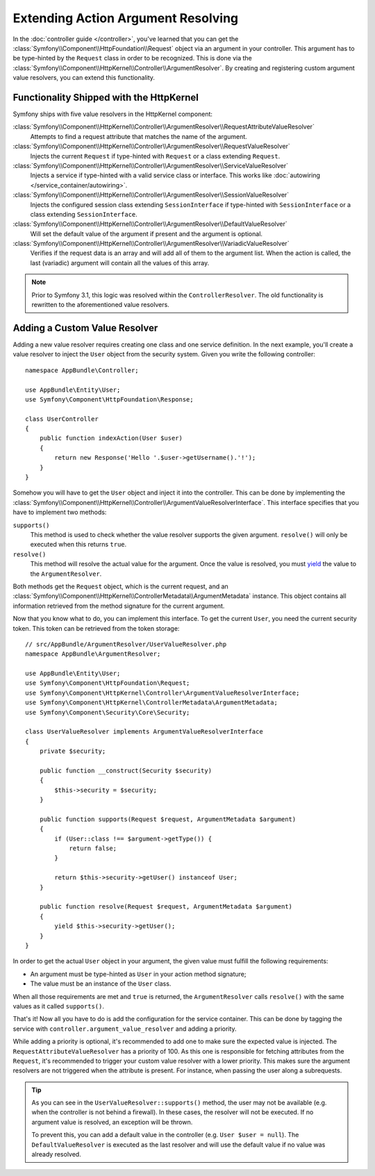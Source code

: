 .. index::
   single: Controller; Argument Value Resolvers

Extending Action Argument Resolving
===================================

In the :doc:`controller guide </controller>`, you've learned that you can get the
:class:`Symfony\\Component\\HttpFoundation\\Request` object via an argument in
your controller. This argument has to be type-hinted by the ``Request`` class
in order to be recognized. This is done via the
:class:`Symfony\\Component\\HttpKernel\\Controller\\ArgumentResolver`. By
creating and registering custom argument value resolvers, you can extend this
functionality.

Functionality Shipped with the HttpKernel
-----------------------------------------

.. versionadded:: 3.3
    The ``SessionValueResolver`` and ``ServiceValueResolver`` were both added in Symfony 3.3.

Symfony ships with five value resolvers in the HttpKernel component:

:class:`Symfony\\Component\\HttpKernel\\Controller\\ArgumentResolver\\RequestAttributeValueResolver`
    Attempts to find a request attribute that matches the name of the argument.

:class:`Symfony\\Component\\HttpKernel\\Controller\\ArgumentResolver\\RequestValueResolver`
    Injects the current ``Request`` if type-hinted with ``Request`` or a class
    extending ``Request``.

:class:`Symfony\\Component\\HttpKernel\\Controller\\ArgumentResolver\\ServiceValueResolver`
    Injects a service if type-hinted with a valid service class or interface. This
    works like :doc:`autowiring </service_container/autowiring>`.

:class:`Symfony\\Component\\HttpKernel\\Controller\\ArgumentResolver\\SessionValueResolver`
    Injects the configured session class extending ``SessionInterface`` if
    type-hinted with ``SessionInterface`` or a class extending
    ``SessionInterface``.

:class:`Symfony\\Component\\HttpKernel\\Controller\\ArgumentResolver\\DefaultValueResolver`
    Will set the default value of the argument if present and the argument
    is optional.

:class:`Symfony\\Component\\HttpKernel\\Controller\\ArgumentResolver\\VariadicValueResolver`
    Verifies if the request data is an array and will add all of them to the
    argument list. When the action is called, the last (variadic) argument will
    contain all the values of this array.

.. note::

    Prior to Symfony 3.1, this logic was resolved within the ``ControllerResolver``.
    The old functionality is rewritten to the aforementioned value resolvers.

Adding a Custom Value Resolver
------------------------------

Adding a new value resolver requires creating one class and one service
definition. In the next example, you'll create a value resolver to inject the
``User`` object from the security system. Given you write the following
controller::

    namespace AppBundle\Controller;

    use AppBundle\Entity\User;
    use Symfony\Component\HttpFoundation\Response;

    class UserController
    {
        public function indexAction(User $user)
        {
            return new Response('Hello '.$user->getUsername().'!');
        }
    }

Somehow you will have to get the ``User`` object and inject it into the controller.
This can be done by implementing the
:class:`Symfony\\Component\\HttpKernel\\Controller\\ArgumentValueResolverInterface`.
This interface specifies that you have to implement two methods:

``supports()``
    This method is used to check whether the value resolver supports the
    given argument. ``resolve()`` will only be executed when this returns ``true``.
``resolve()``
    This method will resolve the actual value for the argument. Once the value
    is resolved, you must `yield`_ the value to the ``ArgumentResolver``.

Both methods get the ``Request`` object, which is the current request, and an
:class:`Symfony\\Component\\HttpKernel\\ControllerMetadata\\ArgumentMetadata`
instance. This object contains all information retrieved from the method signature
for the current argument.

Now that you know what to do, you can implement this interface. To get the
current ``User``, you need the current security token. This token can be
retrieved from the token storage::

    // src/AppBundle/ArgumentResolver/UserValueResolver.php
    namespace AppBundle\ArgumentResolver;

    use AppBundle\Entity\User;
    use Symfony\Component\HttpFoundation\Request;
    use Symfony\Component\HttpKernel\Controller\ArgumentValueResolverInterface;
    use Symfony\Component\HttpKernel\ControllerMetadata\ArgumentMetadata;
    use Symfony\Component\Security\Core\Security;

    class UserValueResolver implements ArgumentValueResolverInterface
    {
        private $security;

        public function __construct(Security $security)
        {
            $this->security = $security;
        }

        public function supports(Request $request, ArgumentMetadata $argument)
        {
            if (User::class !== $argument->getType()) {
                return false;
            }

            return $this->security->getUser() instanceof User;
        }

        public function resolve(Request $request, ArgumentMetadata $argument)
        {
            yield $this->security->getUser();
        }
    }

In order to get the actual ``User`` object in your argument, the given value
must fulfill the following requirements:

* An argument must be type-hinted as ``User`` in your action method signature;
* The value must be an instance of the ``User`` class.

When all those requirements are met and ``true`` is returned, the
``ArgumentResolver`` calls ``resolve()`` with the same values as it called
``supports()``.

That's it! Now all you have to do is add the configuration for the service
container. This can be done by tagging the service with ``controller.argument_value_resolver``
and adding a priority.

.. configuration-block::

    .. code-block:: yaml

        # app/config/services.yml
        services:
            _defaults:
                # ... be sure autowiring is enabled
                autowire: true
            # ...

            AppBundle\ArgumentResolver\UserValueResolver:
                tags:
                    - { name: controller.argument_value_resolver, priority: 50 }

    .. code-block:: xml

        <!-- app/config/services.xml -->
        <?xml version="1.0" encoding="UTF-8" ?>
        <container xmlns="http://symfony.com/schema/dic/services"
            xmlns:xsi="http://www.w3.org/2001/XMLSchema-Instance"
            xsi:schemaLocation="http://symfony.com/schema/dic/services http://symfony.com/schema/dic/services/services-1.0.xsd">

            <services>
                <!-- ... be sure autowiring is enabled -->
                <defaults autowire="true" />
                <!-- ... -->

                <service id="AppBundle\ArgumentResolver\UserValueResolver">
                    <tag name="controller.argument_value_resolver" priority="50" />
                </service>
            </services>

        </container>

    .. code-block:: php

        // app/config/services.php
        use AppBundle\ArgumentResolver\UserValueResolver;

        $container->autowire(UserValueResolver::class)
            ->addTag('controller.argument_value_resolver', array('priority' => 50));

While adding a priority is optional, it's recommended to add one to make sure
the expected value is injected. The ``RequestAttributeValueResolver`` has a
priority of 100. As this one is responsible for fetching attributes from the
``Request``, it's recommended to trigger your custom value resolver with a
lower priority. This makes sure the argument resolvers are not triggered when
the attribute is present. For instance, when passing the user along a
subrequests.

.. tip::

    As you can see in the ``UserValueResolver::supports()`` method, the user
    may not be available (e.g. when the controller is not behind a firewall).
    In these cases, the resolver will not be executed. If no argument value
    is resolved, an exception will be thrown.

    To prevent this, you can add a default value in the controller (e.g. ``User
    $user = null``). The ``DefaultValueResolver`` is executed as the last
    resolver and will use the default value if no value was already resolved.

.. _`yield`: http://php.net/manual/en/language.generators.syntax.php
